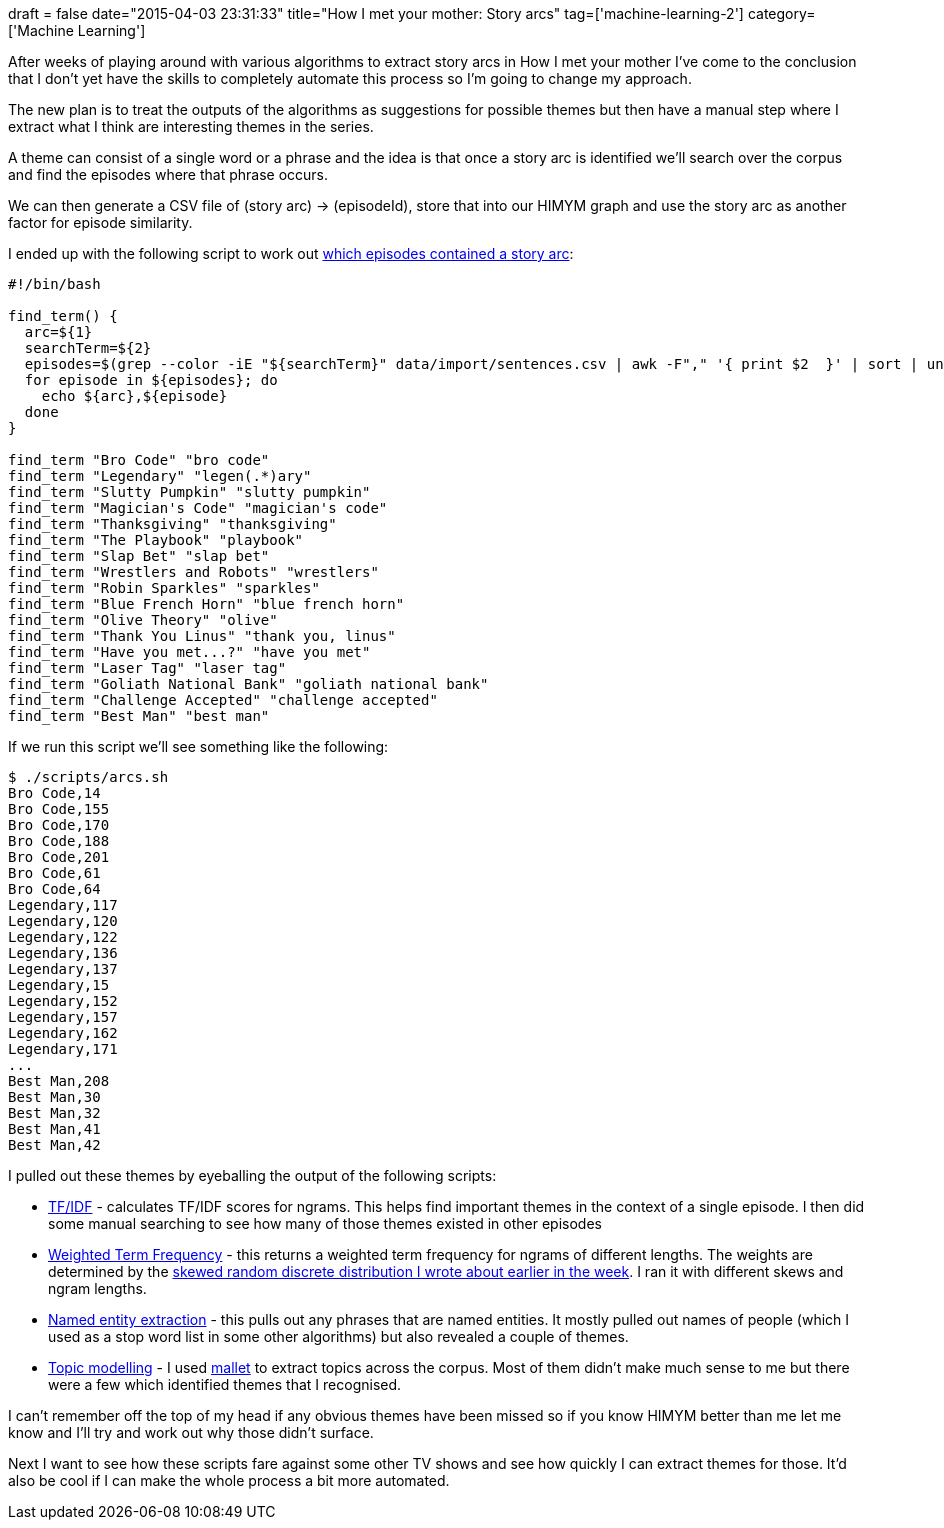 +++
draft = false
date="2015-04-03 23:31:33"
title="How I met your mother: Story arcs"
tag=['machine-learning-2']
category=['Machine Learning']
+++

After weeks of playing around with various algorithms to extract story arcs in How I met your mother I've come to the conclusion that I don't yet have the skills to completely automate this process so I'm going to change my approach.

The new plan is to treat the outputs of the algorithms as suggestions for possible themes but then have a manual step where I extract what I think are interesting themes in the series.

A theme can consist of a single word or a phrase and the idea is that once a story arc is identified we'll search over the corpus and find the episodes where that phrase occurs.

We can then generate a CSV file of (story arc) \-> (episodeId), store that into our HIMYM graph and use the story arc as another factor for episode similarity.

I ended up with the following script to work out https://raw.githubusercontent.com/mneedham/neo4j-himym/master/data/import/sentences.csv[which episodes contained a story arc]:

[source,bash]
----

#!/bin/bash

find_term() {
  arc=${1}
  searchTerm=${2}
  episodes=$(grep --color -iE "${searchTerm}" data/import/sentences.csv | awk -F"," '{ print $2  }' | sort | uniq)
  for episode in ${episodes}; do
    echo ${arc},${episode}
  done
}

find_term "Bro Code" "bro code"
find_term "Legendary" "legen(.*)ary"
find_term "Slutty Pumpkin" "slutty pumpkin"
find_term "Magician's Code" "magician's code"
find_term "Thanksgiving" "thanksgiving"
find_term "The Playbook" "playbook"
find_term "Slap Bet" "slap bet"
find_term "Wrestlers and Robots" "wrestlers"
find_term "Robin Sparkles" "sparkles"
find_term "Blue French Horn" "blue french horn"
find_term "Olive Theory" "olive"
find_term "Thank You Linus" "thank you, linus"
find_term "Have you met...?" "have you met"
find_term "Laser Tag" "laser tag"
find_term "Goliath National Bank" "goliath national bank"
find_term "Challenge Accepted" "challenge accepted"
find_term "Best Man" "best man"
----

If we run this script we'll see something like the following:

[source,bash]
----

$ ./scripts/arcs.sh
Bro Code,14
Bro Code,155
Bro Code,170
Bro Code,188
Bro Code,201
Bro Code,61
Bro Code,64
Legendary,117
Legendary,120
Legendary,122
Legendary,136
Legendary,137
Legendary,15
Legendary,152
Legendary,157
Legendary,162
Legendary,171
...
Best Man,208
Best Man,30
Best Man,32
Best Man,41
Best Man,42
----

I pulled out these themes by eyeballing the output of the following scripts:

* https://github.com/mneedham/neo4j-himym/blob/master/scripts/scikit_ngram.py[TF/IDF] - calculates TF/IDF scores for ngrams. This helps find important themes in the context of a single episode. I then did some manual searching to see how many of those themes existed in other episodes
* https://github.com/mneedham/neo4j-himym/blob/master/scripts/tfidf_special.py[Weighted Term Frequency] - this returns a weighted term frequency for ngrams of different lengths. The weights are determined by the http://www.markhneedham.com/blog/2015/03/30/python-creating-a-skewed-random-discrete-distribution/[skewed random discrete distribution I wrote about earlier in the week]. I ran it with different skews and ngram lengths.
* https://github.com/mneedham/topic-modelling-mallet/blob/master/ner.py[Named entity extraction] - this pulls out any phrases that are named entities. It mostly pulled out names of people (which I used as a stop word list in some other algorithms) but also revealed a couple of themes.
* https://github.com/mneedham/topic-modelling-mallet/blob/master/train_himym.sh[Topic modelling] - I used http://mallet.cs.umass.edu/[mallet] to extract topics across the corpus. Most of them didn't make much sense to me but there were a few which identified themes that I recognised.

I can't remember off the top of my head if any obvious themes have been missed so if you know HIMYM better than me let me know and I'll try and work out why those didn't surface.

Next I want to see how these scripts fare against some other TV shows and see how quickly I can extract themes for those. It'd also be cool if I can make the whole process a bit more automated.
